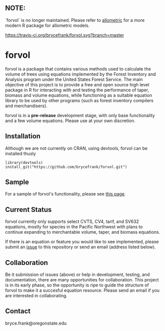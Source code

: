 ** NOTE:

`forvol` is no longer maintained. Please refer to [[https://github.com/allometric/allometric][allometric]] for a more modern R package for allometric models.

[[https://travis-ci.org/brycefrank/forvol.svg?branch=master]]
* forvol

forvol is a package that contains various methods used to calculate the volume 
of trees using equations implemented by the Forest Inventory and Analysis program 
under the United States Forest Service. The main objective of this project is to
provide a free and open source high level package in R for interacting with and testing the performance
of taper, biomass and volume equations, while functioning as a suitable equation
library to be used by other programs (such as forest inventory compilers and
merchandisers).

forvol is in a **pre-release** development stage, with only base functionality
and a few volume equations. Please use at your own discretion.

** Installation

Although we are not currently on CRAN, using devtools, forvol can be installed thusly

#+begin_src
library(devtools)
install_git("https://github.com/brycefrank/forvol.git")
#+end_src

** Sample

For a sample of forvol's functionality, please see [[https://github.com/brycefrank/forvol/blob/master/sample/forvol%20sample.ipynb][this page]].

** Current Status
   
   forvol currently only supports select CVTS, CV4, tarif, and SV632 equations, mostly for species in the Pacific
   Northwest with plans to continue expanding to merchantable volume, taper, and biomass equations.

   If there is an equation or feature you would like to see implemented, please submit an
   [[https://github.com/brycefrank/forvol/issues][issue]] to this repository or send an email (address listed below). 
   
** Collaboration
   
   Be it submission of issues (above) or help in development, testing, and documentation,
   there are many opportunities for collaboration. This project is in its early phase,
   so the opportunity is ripe to guide the structure of forvol to make it a succesful
   equation resource. Please send an email if you are interested in collaborating.

** Contact

   bryce.frank@oregonstate.edu

   
